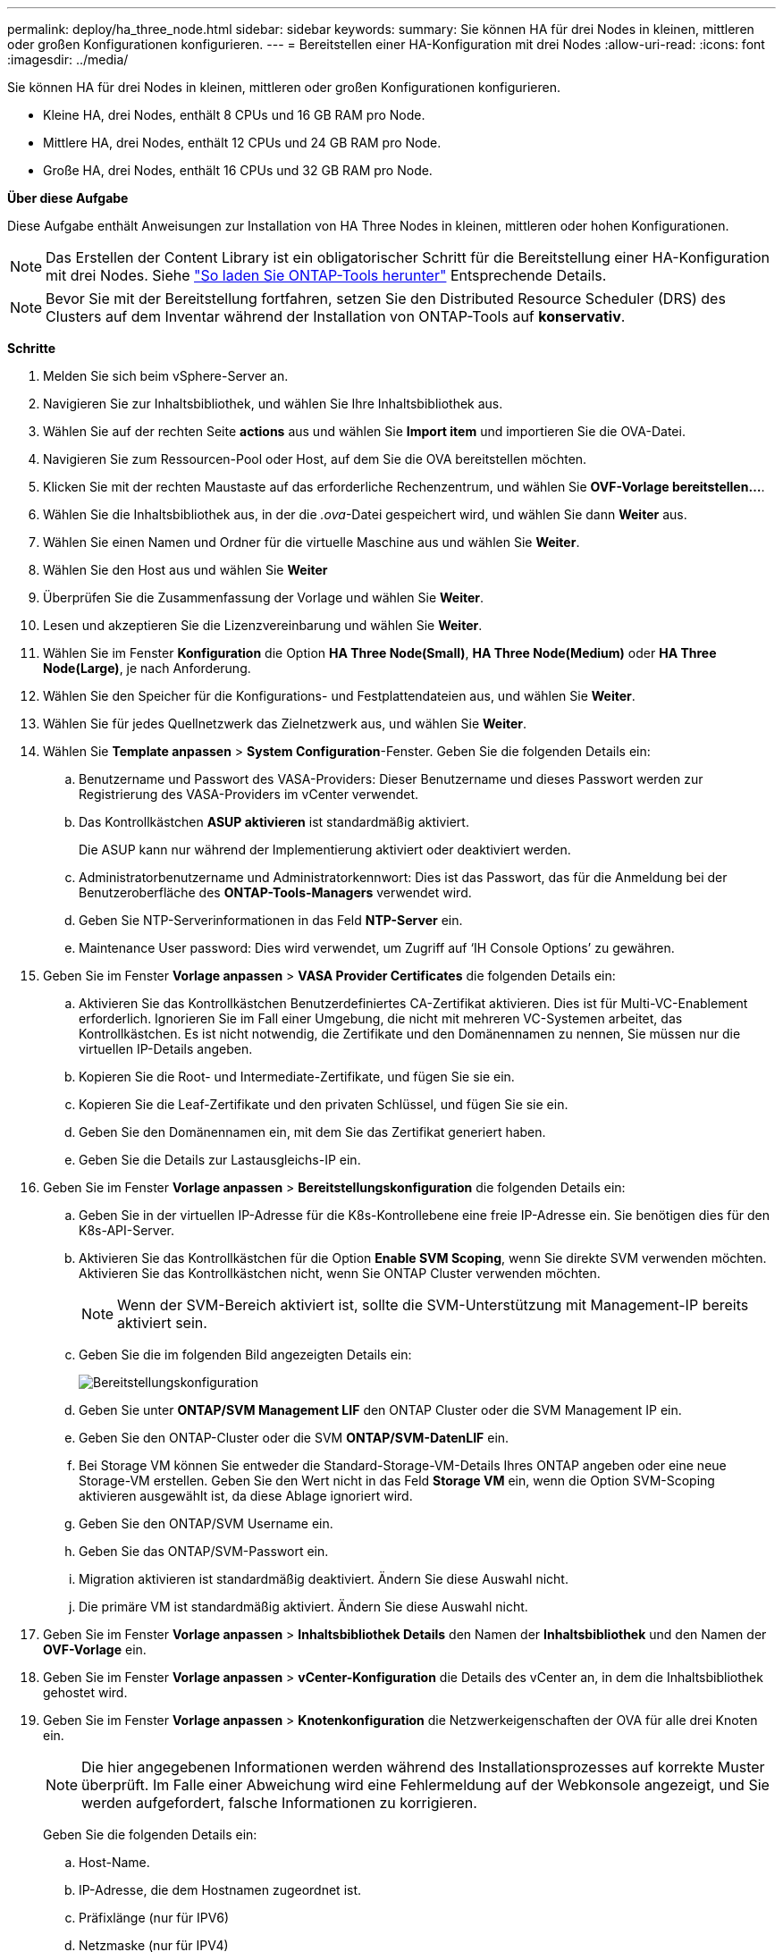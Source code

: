 ---
permalink: deploy/ha_three_node.html 
sidebar: sidebar 
keywords:  
summary: Sie können HA für drei Nodes in kleinen, mittleren oder großen Konfigurationen konfigurieren. 
---
= Bereitstellen einer HA-Konfiguration mit drei Nodes
:allow-uri-read: 
:icons: font
:imagesdir: ../media/


[role="lead"]
Sie können HA für drei Nodes in kleinen, mittleren oder großen Konfigurationen konfigurieren.

* Kleine HA, drei Nodes, enthält 8 CPUs und 16 GB RAM pro Node.
* Mittlere HA, drei Nodes, enthält 12 CPUs und 24 GB RAM pro Node.
* Große HA, drei Nodes, enthält 16 CPUs und 32 GB RAM pro Node.


*Über diese Aufgabe*

Diese Aufgabe enthält Anweisungen zur Installation von HA Three Nodes in kleinen, mittleren oder hohen Konfigurationen.


NOTE: Das Erstellen der Content Library ist ein obligatorischer Schritt für die Bereitstellung einer HA-Konfiguration mit drei Nodes. Siehe link:../deploy/concept_how_to_download_ontap_tools.html["So laden Sie ONTAP-Tools herunter"] Entsprechende Details.


NOTE: Bevor Sie mit der Bereitstellung fortfahren, setzen Sie den Distributed Resource Scheduler (DRS) des Clusters auf dem Inventar während der Installation von ONTAP-Tools auf *konservativ*.

*Schritte*

. Melden Sie sich beim vSphere-Server an.
. Navigieren Sie zur Inhaltsbibliothek, und wählen Sie Ihre Inhaltsbibliothek aus.
. Wählen Sie auf der rechten Seite *actions* aus und wählen Sie *Import item* und importieren Sie die OVA-Datei.
. Navigieren Sie zum Ressourcen-Pool oder Host, auf dem Sie die OVA bereitstellen möchten.
. Klicken Sie mit der rechten Maustaste auf das erforderliche Rechenzentrum, und wählen Sie *OVF-Vorlage bereitstellen...*.
. Wählen Sie die Inhaltsbibliothek aus, in der die _.ova_-Datei gespeichert wird, und wählen Sie dann *Weiter* aus.
. Wählen Sie einen Namen und Ordner für die virtuelle Maschine aus und wählen Sie *Weiter*.
. Wählen Sie den Host aus und wählen Sie *Weiter*
. Überprüfen Sie die Zusammenfassung der Vorlage und wählen Sie *Weiter*.
. Lesen und akzeptieren Sie die Lizenzvereinbarung und wählen Sie *Weiter*.
. Wählen Sie im Fenster *Konfiguration* die Option *HA Three Node(Small)*, *HA Three Node(Medium)* oder *HA Three Node(Large)*, je nach Anforderung.
. Wählen Sie den Speicher für die Konfigurations- und Festplattendateien aus, und wählen Sie *Weiter*.
. Wählen Sie für jedes Quellnetzwerk das Zielnetzwerk aus, und wählen Sie *Weiter*.
. Wählen Sie *Template anpassen* > *System Configuration*-Fenster. Geben Sie die folgenden Details ein:
+
.. Benutzername und Passwort des VASA-Providers: Dieser Benutzername und dieses Passwort werden zur Registrierung des VASA-Providers im vCenter verwendet.
.. Das Kontrollkästchen *ASUP aktivieren* ist standardmäßig aktiviert.
+
Die ASUP kann nur während der Implementierung aktiviert oder deaktiviert werden.

.. Administratorbenutzername und Administratorkennwort: Dies ist das Passwort, das für die Anmeldung bei der Benutzeroberfläche des *ONTAP-Tools-Managers* verwendet wird.
.. Geben Sie NTP-Serverinformationen in das Feld *NTP-Server* ein.
.. Maintenance User password: Dies wird verwendet, um Zugriff auf ‘IH Console Options’ zu gewähren.


. Geben Sie im Fenster *Vorlage anpassen* > *VASA Provider Certificates* die folgenden Details ein:
+
.. Aktivieren Sie das Kontrollkästchen Benutzerdefiniertes CA-Zertifikat aktivieren. Dies ist für Multi-VC-Enablement erforderlich. Ignorieren Sie im Fall einer Umgebung, die nicht mit mehreren VC-Systemen arbeitet, das Kontrollkästchen. Es ist nicht notwendig, die Zertifikate und den Domänennamen zu nennen, Sie müssen nur die virtuellen IP-Details angeben.
.. Kopieren Sie die Root- und Intermediate-Zertifikate, und fügen Sie sie ein.
.. Kopieren Sie die Leaf-Zertifikate und den privaten Schlüssel, und fügen Sie sie ein.
.. Geben Sie den Domänennamen ein, mit dem Sie das Zertifikat generiert haben.
.. Geben Sie die Details zur Lastausgleichs-IP ein.


. Geben Sie im Fenster *Vorlage anpassen* > *Bereitstellungskonfiguration* die folgenden Details ein:
+
.. Geben Sie in der virtuellen IP-Adresse für die K8s-Kontrollebene eine freie IP-Adresse ein. Sie benötigen dies für den K8s-API-Server.
.. Aktivieren Sie das Kontrollkästchen für die Option *Enable SVM Scoping*, wenn Sie direkte SVM verwenden möchten. Aktivieren Sie das Kontrollkästchen nicht, wenn Sie ONTAP Cluster verwenden möchten.
+

NOTE: Wenn der SVM-Bereich aktiviert ist, sollte die SVM-Unterstützung mit Management-IP bereits aktiviert sein.

.. Geben Sie die im folgenden Bild angezeigten Details ein:
+
image::../media/ng_deployment_configuration.png[Bereitstellungskonfiguration]

.. Geben Sie unter *ONTAP/SVM Management LIF* den ONTAP Cluster oder die SVM Management IP ein.
.. Geben Sie den ONTAP-Cluster oder die SVM *ONTAP/SVM-DatenLIF* ein.
.. Bei Storage VM können Sie entweder die Standard-Storage-VM-Details Ihres ONTAP angeben oder eine neue Storage-VM erstellen. Geben Sie den Wert nicht in das Feld *Storage VM* ein, wenn die Option SVM-Scoping aktivieren ausgewählt ist, da diese Ablage ignoriert wird.
.. Geben Sie den ONTAP/SVM Username ein.
.. Geben Sie das ONTAP/SVM-Passwort ein.
.. Migration aktivieren ist standardmäßig deaktiviert. Ändern Sie diese Auswahl nicht.
.. Die primäre VM ist standardmäßig aktiviert. Ändern Sie diese Auswahl nicht.


. Geben Sie im Fenster *Vorlage anpassen* > *Inhaltsbibliothek Details* den Namen der *Inhaltsbibliothek* und den Namen der *OVF-Vorlage* ein.
. Geben Sie im Fenster *Vorlage anpassen* > *vCenter-Konfiguration* die Details des vCenter an, in dem die Inhaltsbibliothek gehostet wird.
. Geben Sie im Fenster *Vorlage anpassen* > *Knotenkonfiguration* die Netzwerkeigenschaften der OVA für alle drei Knoten ein.
+

NOTE: Die hier angegebenen Informationen werden während des Installationsprozesses auf korrekte Muster überprüft. Im Falle einer Abweichung wird eine Fehlermeldung auf der Webkonsole angezeigt, und Sie werden aufgefordert, falsche Informationen zu korrigieren.

+
Geben Sie die folgenden Details ein:

+
.. Host-Name.
.. IP-Adresse, die dem Hostnamen zugeordnet ist.
.. Präfixlänge (nur für IPV6)
.. Netzmaske (nur für IPV4)
.. Gateway
.. Primärer DNS
.. Sekundärer DNS
.. Domains Durchsuchen


. Geben Sie im Fenster *Template anpassen* > *Node 2 Configuration* und *Node 3 Configuration* die folgenden Details ein:
+
.. Hostname
.. IP-Adresse


. Überprüfen Sie die Details im Fenster *Ready to Complete*, wählen Sie *FINISH*.
+
Wenn die Aufgabe erstellt wird, wird der Fortschritt in der vSphere-Taskleiste angezeigt.

. Schalten Sie die VM nach Abschluss der Aufgabe ein.
+
Die Installation beginnt. Sie können den Installationsfortschritt in der Web-Konsole der VM verfolgen.
Im Rahmen der Installation werden Node-Konfigurationen validiert. Die unter den verschiedenen Abschnitten unter *Customize template* im OVF-Formular bereitgestellten Eingaben werden validiert. Bei Unstimmigkeiten werden Sie in einem Dialogfeld aufgefordert, Korrekturmaßnahmen zu ergreifen.

. Führen Sie die folgenden Schritte aus, um die erforderlichen Änderungen in der Dialogaufforderung vorzunehmen:
+
.. Doppelklicken Sie auf die Webkonsole, um die Interaktion mit der Konsole zu starten.
.. Verwenden Sie die Pfeiltasten nach OBEN und UNTEN auf der Tastatur, um durch die angezeigten Felder zu navigieren.
.. Verwenden Sie die Pfeiltasten NACH RECHTS und LINKS auf der Tastatur, um zum rechten oder linken Ende des im Feld angegebenen Werts zu navigieren.
.. Verwenden Sie die REGISTERKARTE, um über das Bedienfeld zu navigieren, um Ihre Werte einzugeben, *OK* oder *ABBRECHEN*.
.. Drücken Sie die EINGABETASTE, um entweder *OK* oder *ABBRECHEN* auszuwählen.


. Bei der Auswahl von *OK* oder *CANCEL* werden die angegebenen Werte erneut validiert. Sie haben die Möglichkeit, alle Werte 3 Mal zu korrigieren. Wenn Sie innerhalb der 3 Versuche keine Korrektur vornehmen, wird die Produktinstallation beendet, und es wird empfohlen, die Installation auf einer neuen VM zu versuchen.
. Nach erfolgreicher Installation zeigt die Webkonsole die Meldung an, dass sich die ONTAP-Tools für VMware vSphere in einem ordnungsgemäßen Zustand befinden.

